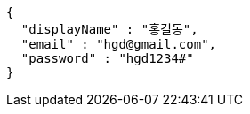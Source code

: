 [source,options="nowrap"]
----
{
  "displayName" : "홍길동",
  "email" : "hgd@gmail.com",
  "password" : "hgd1234#"
}
----